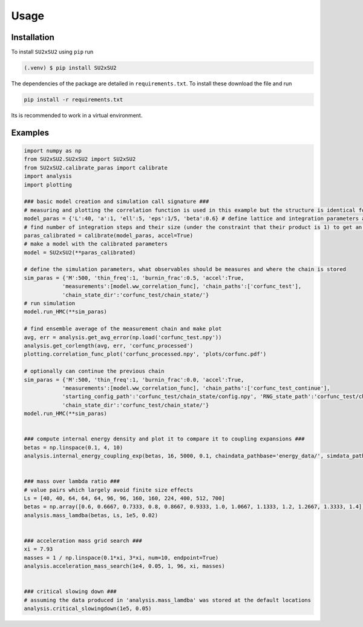 Usage
=====

.. _installation:

Installation
------------
To install ``SU2xSU2`` using ``pip`` run

.. code-block:: bash

    (.venv) $ pip install SU2xSU2

The dependencies of the package are detailed in ``requirements.txt``. To install these download the file and run

.. code-block:: bash

    pip install -r requirements.txt

Its is recommended to work in a virtual environment.

.. _examples:

Examples
--------
.. code-block:: python

    import numpy as np
    from SU2xSU2.SU2xSU2 import SU2xSU2
    from SU2xSU2.calibrate_paras import calibrate
    import analysis
    import plotting

    ### basic model creation and simulation call signature ###
    # measuring and plotting the correlation function is used in this example but the structure is identical for other observables  
    model_paras = {'L':40, 'a':1, 'ell':5, 'eps':1/5, 'beta':0.6} # define lattice and integration parameters as well as model parameter beta
    # find number of integration steps and their size (under the constraint that their product is 1) to get an acceptance rate in the interval [0.6, 0.75]
    paras_calibrated = calibrate(model_paras, accel=True)
    # make a model with the calibrated parameters
    model = SU2xSU2(**paras_calibrated)

    # define the simulation parameters, what observables should be measures and where the chain is stored
    sim_paras = {'M':500, 'thin_freq':1, 'burnin_frac':0.5, 'accel':True, 
                'measurements':[model.ww_correlation_func], 'chain_paths':['corfunc_test'],
                'chain_state_dir':'corfunc_test/chain_state/'}
    # run simulation
    model.run_HMC(**sim_paras) 

    # find ensemble average of the measurement chain and make plot
    avg, err = analysis.get_avg_error(np.load('corfunc_test.npy'))
    analysis.get_corlength(avg, err, 'corfunc_processed')
    plotting.correlation_func_plot('corfunc_processed.npy', 'plots/corfunc.pdf')

    # optionally can continue the previous chain
    sim_paras = {'M':500, 'thin_freq':1, 'burnin_frac':0.0, 'accel':True, 
                'measurements':[model.ww_correlation_func], 'chain_paths':['corfunc_test_continue'],
                'starting_config_path':'corfunc_test/chain_state/config.npy', 'RNG_state_path':'corfunc_test/chain_state/RNG_state.obj',
                'chain_state_dir':'corfunc_test/chain_state/'}
    model.run_HMC(**sim_paras) 


    ### compute internal energy density and plot it to compare it to coupling expansions ###
    betas = np.linspace(0.1, 4, 10)
    analysis.internal_energy_coupling_exp(betas, 16, 5000, 0.1, chaindata_pathbase='energy_data/', simdata_path='energy.txt', plot_path='energy_exp.pdf')


    ### mass over lambda ratio ###
    # value pairs which largely avoid finite size effects
    Ls = [40, 40, 64, 64, 64, 96, 96, 160, 160, 224, 400, 512, 700]
    betas = np.array([0.6, 0.6667, 0.7333, 0.8, 0.8667, 0.9333, 1.0, 1.0667, 1.1333, 1.2, 1.2667, 1.3333, 1.4])
    analysis.mass_lamdba(betas, Ls, 1e5, 0.02)


    ### acceleration mass grid search ###
    xi = 7.93
    masses = 1 / np.linspace(0.1*xi, 3*xi, num=10, endpoint=True)
    analysis.acceleration_mass_search(1e4, 0.05, 1, 96, xi, masses)


    ### critical slowing down ###
    # assuming the data produced in 'analysis.mass_lamdba' was stored at the default locations
    analysis.critical_slowingdown(1e5, 0.05)
